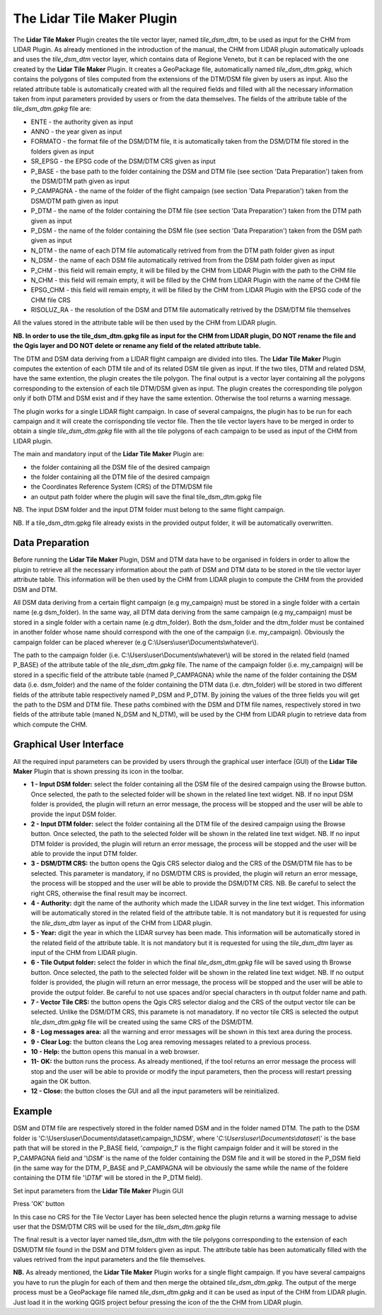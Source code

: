 The Lidar Tile Maker Plugin
==================================
The **Lidar Tile Maker** Plugin creates the tile vector layer, named *tile_dsm_dtm*, to be used as input for the CHM from LIDAR Plugin. As already mentioned in the introduction of the manual, the CHM from LIDAR plugin automatically uploads and uses the *tile_dsm_dtm* vector layer, which contains data of Regione Veneto, but it can be replaced with the one created by the **Lidar Tile Maker** Plugin.
It creates a GeoPackage file, automatically named *tile_dsm_dtm.gpkg*, which contains the polygons of tiles computed from the extensions of the DTM/DSM file given by users as input. Also the related attribute table is automatically created with all the required fields and filled with all the necessary information taken from input parameters provided by users or from the data themselves. The fields of the attribute table of the *tile_dsm_dtm.gpkg* file are:

* ENTE - the authority given as input
* ANNO - the year given as input
* FORMATO - the format file of the DSM/DTM file, it is automatically taken from the DSM/DTM file stored in the folders given as input
* SR_EPSG - the EPSG code of the DSM/DTM CRS given as input
* P_BASE - the base path to the folder containing the DSM and DTM file (see section 'Data Preparation') taken from the DSM/DTM path given as input
* P_CAMPAGNA - the name of the folder of the flight campaign (see section 'Data Preparation') taken from the DSM/DTM path given as input
* P_DTM - the name of the folder containing the DTM file (see section 'Data Preparation') taken from the DTM path given as input
* P_DSM - the name of the folder containing the DSM file (see section 'Data Preparation') taken from the DSM path given as input
* N_DTM - the name of each DTM file automatically retrived from from the DTM path folder given as input
* N_DSM - the name of each DSM file automatically retrived from from the DSM path folder given as input
* P_CHM - this field will remain empty, it will be filled by the CHM from LIDAR Plugin with the path to the CHM file
* N_CHM - this field will remain empty, it will be filled by the CHM from LIDAR Plugin with the name of the CHM file
* EPSG_CHM - this field will remain empty, it will be filled by the CHM from LIDAR Plugin with the EPSG code of the CHM file CRS
* RISOLUZ_RA - the resolution of the DSM and DTM file automatically retrived by the DSM/DTM file themselves

All the values stored in the attribute table will be then used by the CHM from LIDAR plugin.

**NB. In order to use the tile_dsm_dtm.gpkg file as input for the CHM from LIDAR plugin, DO NOT rename the file and the Qgis layer and DO NOT delete or rename any field of the related attribute table.**

The DTM and DSM data deriving from a LIDAR flight campaign are divided into tiles. The **Lidar Tile Maker** Plugin computes the extention of each DTM tile and of its related DSM tile given as input. If the two tiles, DTM and related DSM, have the same extention, the plugin creates the tile polygon. The final output is a vector layer containing all the polygons corresponding to the extension of each tile DTM/DSM given as input. The plugin creates the corresponding tile polygon only if both DTM and DSM exist and if they have the same extention. Otherwise the tool returns a warning message.

The plugin works for a single LIDAR flight campaign. In case of several campaigns, the plugin has to be run for each campaign and it will create the corrisponding tile vector file. Then the tile vector layers have to be merged in order to obtain a single *tile_dsm_dtm.gpkg* file with all the tile polygons of each campaign to be used as input of the CHM from LIDAR plugin.

The main and mandatory input of the **Lidar Tile Maker** Plugin are:

* the folder containing all the DSM file of the desired campaign
* the folder containing all the DTM file of the desired campaign
* the Coordinates Reference System (CRS) of the DTM/DSM file
* an output path folder where the plugin will save the final tile_dsm_dtm.gpkg file

NB. The input DSM folder and the input DTM folder must belong to the same flight campaign.

NB. If a tile_dsm_dtm.gpkg file already exists in the provided output folder, it will be automatically overwritten.

Data Preparation
--------------------------------------------
Before running the **Lidar Tile Maker** Plugin, DSM and DTM data have to be organised in folders in order to allow the plugin to retrieve all the necessary information about the path of DSM and DTM data to be stored in the tile vector layer attribute table. This information will be then used by the CHM from LIDAR plugin to compute the CHM from the provided DSM and DTM.

.. image:: img/data.png

All DSM data deriving from a certain flight campaign (e.g my_campaign) must be stored in a single folder with a certain name (e.g dsm_folder). In the same way, all DTM data deriving from the same campaign (e.g my_campaign) must be stored in a single folder with a certain name (e.g dtm_folder). Both the dsm_folder and the dtm_folder must be contained in another folder whose name should correspond with the one of the campaign (i.e. my_campaign). Obviously the campaign folder can be placed wherever (e.g C:\\Users\\user\\Documents\\whatever\\).

The path to the campaign folder (i.e. C:\\Users\\user\\Documents\\whatever\\) will be stored in the related field (named P_BASE) of the attribute table of the *tile_dsm_dtm.gpkg* file. The name of the campaign folder (i.e. my_campaign) will be stored in a specific field of the attribute table (named P_CAMPAGNA) while the name of the folder containing the DSM data (i.e. dsm_folder) and the name of the folder containing the DTM data (i.e. dtm_folder) will be stored in two different fields of the attribute table respectively named P_DSM and P_DTM. By joining the values of the three fields you will get the path to the DSM and DTM file. These paths combined with the DSM  and DTM file names, respectively stored in two fields of the attribute table (maned N_DSM and N_DTM), will be used by the CHM from LIDAR plugin to retrieve data from which compute the CHM.

Graphical User Interface
--------------------------------------------
All the required input parameters can be provided by users through the graphical user interface (GUI) of the **Lidar Tile Maker** Plugin that is shown pressing its icon in the toolbar.

.. image:: img/gui.png

* **1 - Input DSM folder:** select the folder containing all the DSM file of the desired campaign using the Browse button. Once selected, the path to the selected folder will be shown in the related line text widget. NB. If no input DSM folder is provided, the plugin will return an error message, the process will be stopped and the user will be able to provide the input DSM folder.
* **2 - Input DTM folder:** select the folder containing all the DTM file of the desired campaign using the Browse button. Once selected, the path to the selected folder will be shown in the related line text widget. NB. If no input DTM folder is provided, the plugin will return an error message, the process will be stopped and the user will be able to provide the input DTM folder.
* **3 - DSM/DTM CRS:** the button opens the Qgis CRS selector dialog and the CRS of the DSM/DTM file has to be selected. This parameter is mandatory, if no DSM/DTM CRS is provided, the plugin will return an error message, the process will be stopped and the user will be able to provide the DSM/DTM CRS. NB. Be careful to select the right CRS, otherwise the final result may be incorrect.
* **4 - Authority:** dgit the name of the authority which made the LIDAR survey in the line text widget. This information will be automatically stored in the related field of the attribute table. It is not mandatory but it is requested for using the *tile_dsm_dtm* layer as input of the CHM from LIDAR plugin.
* **5 - Year:** digit the year in which the LIDAR survey has been made. This information will be automatically stored in the related field of the attribute table. It is not mandatory but it is requested for using the *tile_dsm_dtm* layer as input of the CHM from LIDAR plugin.
* **6 - Tile Output folder:** select the folder in which the final *tile_dsm_dtm.gpkg* file will be saved using th Browse button. Once selected, the path to the selected folder will be shown in the related line text widget. NB. If no output folder is provided, the plugin will return an error message, the process will be stopped and the user will be able to provide the output folder. Be careful to not use spaces and/or special characters in th output folder name and path.
* **7 - Vector Tile CRS:** the button opens the Qgis CRS selector dialog and the CRS of the output vector tile can be selected. Unlike the DSM/DTM CRS, this paramete is not manadatory. If no vector tile CRS is selected the output *tile_dsm_dtm.gpkg* file will be created using the same CRS of the DSM/DTM.
* **8 - Log messages area:** all the warning and error messages will be shown in this text area during the process.
* **9 - Clear Log:** the button cleans the Log area removing messages related to a previous process.
* **10 - Help:** the button opens this manual in a web browser.
* **11- OK:** the button runs the process. As already mentioned, if the tool returns an error message the process will stop and the user will be able to provide or modify the input parameters, then the process will restart pressing again the OK button.
* **12 - Close:** the button closes the GUI and all the input parameters will be reinitialized.

Example
--------------------------------------------

DSM and DTM file are respectively stored in the folder named DSM and in the folder named DTM. The path to the DSM folder is 'C:\\Users\\user\\Documents\\dataset\\campaign_1\\DSM', where '*C:\\Users\\user\\Documents\\dataset\\*' is the base path that will be stored in the P_BASE field, '*campaign_1*' is the flight campaign folder and it will be stored in the P_CAMPAGNA field and '*\\DSM*' is the name of the folder containing the DSM file and it will be stored in the P_DSM field (in the same way for the DTM, P_BASE and P_CAMPAGNA will be obviously the same while the name of the foldere containing the DTM file '*\\DTM*' will be stored in the P_DTM field).

.. image:: img/folder.png

Set input parameters from the **Lidar Tile Maker** Plugin GUI

.. image:: img/gui_param.png

Press 'OK' button

.. image:: img/end_process.png

In this case no CRS for the Tile Vector Layer has been selected hence the plugin returns a warning message to advise user that the DSM/DTM CRS will be used for the *tile_dsm_dtm.gpkg* file

The final result is a vector layer named tile_dsm_dtm with the tile polygons corresponding to the extension of each DSM/DTM file found in the DSM and DTM folders given as input. The attribute table has been automatically filled with the values retrived from the input parameters and the file themselves.

.. image:: img/final_res.png

**NB.** As already mentioned, the **Lidar Tile Maker** Plugin works for a single flight campaign. If you have several campaigns you have to run the plugin for each of them and then merge the obtained *tile_dsm_dtm.gpkg*. The output of the merge process must be a GeoPackage file named *tile_dsm_dtm.gpkg* and it can be used as input of the CHM from LIDAR plugin. Just load it in the working QGIS project befour pressing the icon of the the CHM from LIDAR plugin.
